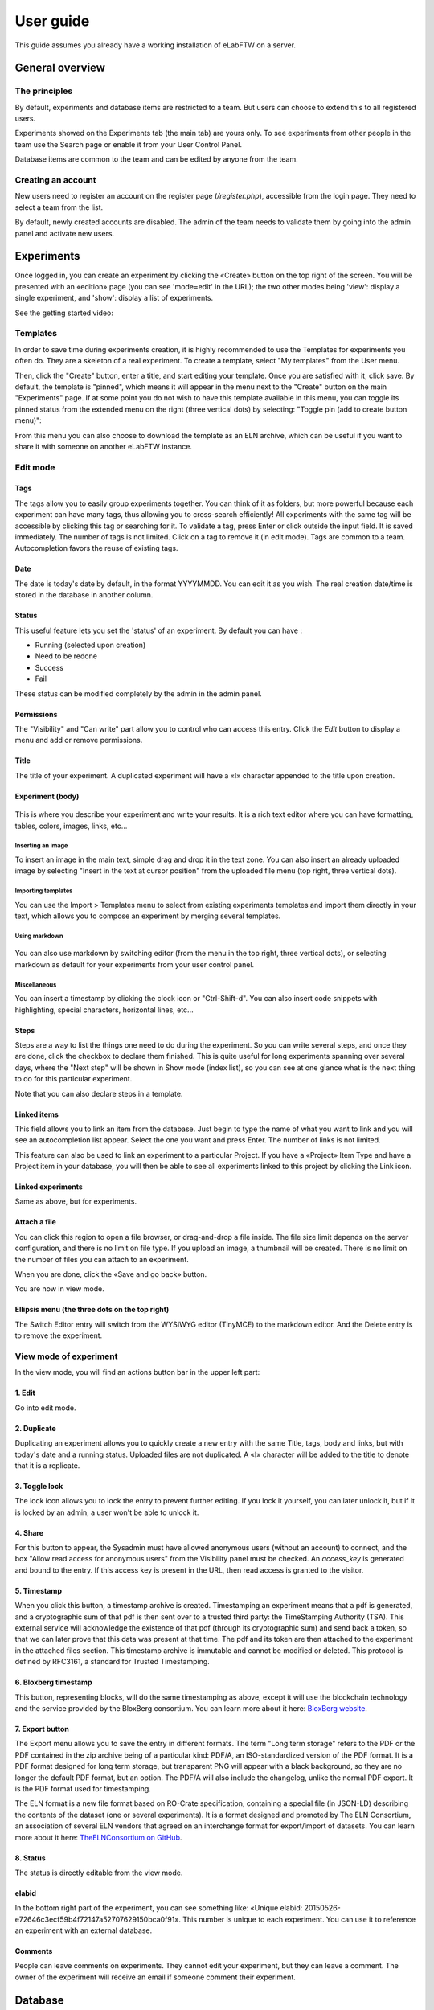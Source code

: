 .. _user-guide:

User guide
==========

This guide assumes you already have a working installation of eLabFTW on a server.

General overview
----------------

The principles
~~~~~~~~~~~~~~
By default, experiments and database items are restricted to a team. But users can choose to extend this to all registered users.

Experiments showed on the Experiments tab (the main tab) are yours only. To see experiments from other people in the team use the Search page or enable it from your User Control Panel.

Database items are common to the team and can be edited by anyone from the team.

Creating an account
~~~~~~~~~~~~~~~~~~~
New users need to register an account on the register page (`/register.php`), accessible from the login page. They need to select a team from the list.

By default, newly created accounts are disabled. The admin of the team needs to validate them by going into the admin panel and activate new users.

Experiments
-----------
Once logged in, you can create an experiment by clicking the «Create» button on the top right of the screen. You will be presented with an «edition» page (you can see 'mode=edit' in the URL); the two other modes being 'view': display a single experiment, and 'show': display a list of experiments.

See the getting started video:

.. raw:: html

    <iframe width="560" height="315" src="https://www.youtube.com/embed/k30uyH2_LMM" frameborder="0" allow="accelerometer; autoplay; encrypted-media; gyroscope; picture-in-picture" allowfullscreen></iframe>

Templates
~~~~~~~~~
In order to save time during experiments creation, it is highly recommended to use the Templates for experiments you often do. They are a skeleton of a real experiment. To create a template, select "My templates" from the User menu.

.. image:: img/template-menu-click.png

Then, click the "Create" button, enter a title, and start editing your template. Once you are satisfied with it, click save. By default, the template is "pinned", which means it will appear in the menu next to the "Create" button on the main "Experiments" page. If at some point you do not wish to have this template available in this menu, you can toggle its pinned status from the extended menu on the right (three vertical dots) by selecting: "Toggle pin (add to create button menu)":

.. image:: img/template-toggle-pin.png

From this menu you can also choose to download the template as an ELN archive, which can be useful if you want to share it with someone on another eLabFTW instance.

Edit mode
~~~~~~~~~

Tags
````
The tags allow you to easily group experiments together. You can think of it as folders, but more powerful because each experiment can have many tags, thus allowing you to cross-search efficiently!
All experiments with the same tag will be accessible by clicking this tag or searching for it. To validate a tag, press Enter or click outside the input field. It is saved immediately. The number of tags is not limited. Click on a tag to remove it (in edit mode). Tags are common to a team. Autocompletion favors the reuse of existing tags.

.. only:: html

    .. image:: img/quick_tags.*

Date
````
The date is today's date by default, in the format YYYYMMDD. You can edit it as you wish. The real creation date/time is stored in the database in another column.

Status
``````
This useful feature lets you set the 'status' of an experiment. By default you can have :

- Running (selected upon creation)
- Need to be redone
- Success
- Fail

These status can be modified completely by the admin in the admin panel.

Permissions
```````````
The "Visibility" and "Can write" part allow you to control who can access this entry. Click the `Edit` button to display a menu and add or remove permissions.

Title
`````
The title of your experiment. A duplicated experiment will have a «I» character appended to the title upon creation.

Experiment (body)
`````````````````

    .. image:: img/tinymce-editor.png
       :alt: Tinymce editor

This is where you describe your experiment and write your results. It is a rich text editor where you can have formatting, tables, colors, images, links, etc…

Inserting an image
""""""""""""""""""

To insert an image in the main text, simple drag and drop it in the text zone. You can also insert an already uploaded image by selecting "Insert in the text at cursor position" from the uploaded file menu (top right, three vertical dots).

Importing templates
"""""""""""""""""""

You can use the Import > Templates menu to select from existing experiments templates and import them directly in your text, which allows you to compose an experiment by merging several templates.

Using markdown
""""""""""""""

    .. image:: img/markdown-editor.*
       :alt: Markdown editor

You can also use markdown by switching editor (from the menu in the top right, three vertical dots), or selecting markdown as default for your experiments from your user control panel.

Miscellaneous
"""""""""""""

You can insert a timestamp by clicking the clock icon or "Ctrl-Shift-d". You can also insert code snippets with highlighting, special characters, horizontal lines, etc...

Steps
`````
Steps are a way to list the things one need to do during the experiment. So you can write several steps, and once they are done, click the checkbox to declare them finished. This is quite useful for long experiments spanning over several days, where the "Next step" will be shown in Show mode (index list), so you can see at one glance what is the next thing to do for this particular experiment.

Note that you can also declare steps in a template.

Linked items
````````````
This field allows you to link an item from the database. Just begin to type the name of what you want to link and you will see an autocompletion list appear. Select the one you want and press Enter. The number of links is not limited.

This feature can also be used to link an experiment to a particular Project. If you have a «Project» Item Type and have a Project item in your database, you will then be able to see all experiments linked to this project by clicking the Link icon.

Linked experiments
``````````````````
Same as above, but for experiments.

Attach a file
`````````````
You can click this region to open a file browser, or drag-and-drop a file inside. The file size limit depends on the server configuration, and there is no limit on file type. If you upload an image, a thumbnail will be created. There is no limit on the number of files you can attach to an experiment.

When you are done, click the «Save and go back» button.

You are now in view mode.

Ellipsis menu (the three dots on the top right)
```````````````````````````````````````````````

The Switch Editor entry will switch from the WYSIWYG editor (TinyMCE) to the markdown editor. And the Delete entry is to remove the experiment.

View mode of experiment
~~~~~~~~~~~~~~~~~~~~~~~
In the view mode, you will find an actions button bar in the upper left part:

.. image:: img/view-mode-numbered.png
    :align: center
    :alt: view mode numbered

1. Edit
```````
Go into edit mode.

2. Duplicate
````````````
Duplicating an experiment allows you to quickly create a new entry with the same Title, tags, body and links, but with today's date and a running status. Uploaded files are not duplicated. A «I» character will be added to the title to denote that it is a replicate.

3. Toggle lock
``````````````
The lock icon allows you to lock the entry to prevent further editing. If you lock it yourself, you can later unlock it, but if it is locked by an admin, a user won't be able to unlock it.

4. Share
````````
For this button to appear, the Sysadmin must have allowed anonymous users (without an account) to connect, and the box "Allow read access for anonymous users" from the Visibility panel must be checked. An `access_key` is generated and bound to the entry. If this access key is present in the URL, then read access is granted to the visitor.

5. Timestamp
````````````
When you click this button, a timestamp archive is created. Timestamping an experiment means that a pdf is generated, and a cryptographic sum of that pdf is then sent over to a trusted third party: the TimeStamping Authority (TSA). This external service will acknowledge the existence of that pdf (through its cryptographic sum) and send back a token, so that we can later prove that this data was present at that time. The pdf and its token are then attached to the experiment in the attached files section. This timestamp archive is immutable and cannot be modified or deleted. This protocol is defined by RFC3161, a standard for Trusted Timestamping.

6. Bloxberg timestamp
`````````````````````
This button, representing blocks, will do the same timestamping as above, except it will use the blockchain technology and the service provided by the BloxBerg consortium. You can learn more about it here: `BloxBerg website <https://bloxberg.org/discover/mission/>`_.

7. Export button
````````````````

.. image:: img/view-mode-export-dropdown.png
    :align: center
    :alt: view mode export dropdown

The Export menu allows you to save the entry in different formats. The term "Long term storage" refers to the PDF or the PDF contained in the zip archive being of a particular kind: PDF/A, an ISO-standardized version of the PDF format. It is a PDF format designed for long term storage, but transparent PNG will appear with a black background, so they are no longer the default PDF format, but an option. The PDF/A will also include the changelog, unlike the normal PDF export. It is the PDF format used for timestamping.

The ELN format is a new file format based on RO-Crate specification, containing a special file (in JSON-LD) describing the contents of the dataset (one or several experiments). It is a format designed and promoted by The ELN Consortium, an association of several ELN vendors that agreed on an interchange format for export/import of datasets. You can learn more about it here: `TheELNConsortium on GitHub <https://github.com/TheELNConsortium/>`_.


8. Status
`````````
The status is directly editable from the view mode.


elabid
``````
In the bottom right part of the experiment, you can see something like: «Unique elabid: 20150526-e72646c3ecf59b4f72147a52707629150bca0f91». This number is unique to each experiment. You can use it to reference an experiment with an external database.

Comments
````````
People can leave comments on experiments. They cannot edit your experiment, but they can leave a comment. The owner of the experiment will receive an email if someone comment their experiment.

Database
--------
Same as experiments for a lot of things, except there is no status, but a rating system (little stars). You can store any type of items inside, the admin can edit the available types of items.

In view mode, click the link icon to show all experiments linked with this item.

Examples of database items types:

* antibodies
* microscopes
* plasmids
* drugs
* chemicals
* equipment
* projects

Team
----
This page presents the members and some statistics about the team. You'll also find here a molecule drawer. Note: this molecule drawer can be displayed when you create an experiment. Go to your user control panel to adjust this setting.

Scheduler
~~~~~~~~~
Since version 1.3.0, a scheduler is available to book equipment. First you need to set some item types as bookable from the Admin Panel. After you select an item from the Scheduler page, and use the calendar to book it.

See the video about the scheduler below:

.. raw:: html

   <iframe width="560" height="315" src="https://www.youtube.com/embed/lGESXKV2-CM" frameborder="0" allow="accelerometer; autoplay; encrypted-media; gyroscope; picture-in-picture" allowfullscreen></iframe>

User panel
----------

The user panel is where you can adjust preferences for your account. You can access it by clicking the link in the bottom left of every page, or through the user menu in the top right.

Preferences tab
~~~~~~~~~~~~~~~
From here you can select a language, adjust the display settings, change the keyboard shortcuts, modify the PDF settings, select a different text editor and set the default permission settings.

Account tab
~~~~~~~~~~~
This page allows you to modify your email/password, activate multi-factor authentication and change your name or add your `ORCID <https://orcid.org/>`_ if you have one.

What is two factor authentication?
``````````````````````````````````
Multi-factor authentication, MFA (or Two-factor authentication, 2FA) is a mechanism to further protect your account. After logging in with your password, you will need to enter a 6 digits code that changes every 30 seconds. This code will be displayed by a special application on your cellphone. If you have never used such a mechanism, you need to first install a 2FA application on your phone.

* For Android phones, the recommended application is `Aegis <https://getaegis.app/>`_ (Open Source).
* For iPhone, you can use `Authy <https://authy.com/download/>`_ (Proprietary but with good features).

If you already have a 2FA application, eLabFTW can work with it: you don't need to install another application.

Once this application is installed, on the eLabFTW page, select YES to "Use two-factor authentication?" and click Save. You will then be presented with a QR code, scan it with the application on your phone and enter the code. That's it, now your account is secured with multi-factor authentication.

**Note**: it is highly recommended to enable 2FA wherever you can.

Templates tab
~~~~~~~~~~~~~
Manage your templates. Once a template has been created, you can add tags, steps and links to it. It will then be available from the Create menu.

Api keys tab
~~~~~~~~~~~~
Create an API key for your account from this page. API keys are needed if you wish to access resources through the REST API.

How to have folders or projects grouping experiments?
-----------------------------------------------------

First, try to go beyond the nested, tree-like structure of hierarchical folders.

Imagine you have an experiment which is:

- about "Protein MR73"
- using "Western blot"
- an external collaboration
- with "HEK cells"

Now if that experiment was a file, you might want to store it in "Collaborations > Western Blot > MR73" maybe. Or "Project MR73 > Collaborations > HEK"?

But what if you have another one that is also using HEK cells but has nothing in common with the previous one. How would you go about looking for all the experiments with HEK? And all the experiments related to MR73 that involve a Western Blot?

In a traditional folder structure, you would need to search for it in almost each sub-folders.

Enter **tags**.

Tags
~~~~

Tags are a way to label your experiments (and database objects) with defined keywords and you can have as many as you want!

.. image:: img/tags-view.png
    :align: center
    :alt: tags

Now with the experiments correctly tagged, finding them through different search angles becomes easy! You can search for one tag or many tags directly from the main page.

Favorite tags
~~~~~~~~~~~~~

Over time, you will have some tags that become your favorites, as they are always the ones you look for for a set of experiments.

Since version 4.2.0 it is possible to define "Favorite tags" that will appear in the left pane of the page listing entries. It allows quick overview of related entries. You should try this feature, start by clicking the arrow on the left of the screen to toggle the left pane. Click the + button and start typing a tag to add it to the list of Favorite tags.

    .. image:: img/favtags.*
        :align: center
        :alt: favorite tags

Note that if you use a "Favorite tag" filter and then create an experiment, it will be tagged automatically with that tag.

Using Projects
~~~~~~~~~~~~~~

There is also another way to group experiments together, that you can use along with tags. It's using a database item of type : Project.

Go to the Admin Panel and create a type of item: "Project". Go to the Database tab and create a new "Project" describing a group of experiments, a project. Go to the Experiments tab and create an experiment. In the field "Link to database", type the name of the project and click on the autocompletion field appearing, and press enter (or click outside). This experiment is now linked to the project. So you can easily go to the project description from the experiment, but more importantly, you can from the Project entry, click the "Show related" icon (chainlink) and display all experiments linked to this project!

Make sure to create experiments templates that already link to that Project so the link will always be here when the experiment is created by a user.

Importing data
--------------

It is possible to import data from files into eLabFTW. Click the arrow on the left of the **Create** button to show the `Import from file` menu entry. A modal window appears to allow you to choose:

* Where do you import: either the category of database items, or your experiments or if you are Admin, experiments of other users
* The read/write permission levels of the imported entry(ies)
* The actual file to import

Importing from a .eln archive
~~~~~~~~~~~~~~~~~~~~~~~~~~~~~

You can import data from a .eln archive generated by any ELN software conforming to the `specification <https://github.com/TheELNConsortium/TheELNFileFormat/blob/master/SPECIFICATION.md>`_.

Importing from a .zip archive
~~~~~~~~~~~~~~~~~~~~~~~~~~~~~

Only zip files generated by eLabFTW can be imported here.

Importing from a .csv file
~~~~~~~~~~~~~~~~~~~~~~~~~~

If you already have some "items" catalogued in an Excel file or File Maker database, you can import them in eLabFTW with a .csv file.
A .csv file is a very simple file format. You can save a .xlsx or .ods file into this format. If using Microsoft Office, make sure to select "CSV UTF-8" in the dropdown menu. It needs to be "flat", meaning the first row is the column names, and all subsequent rows correspond to one entry.

To achieve a successful import, make sure to follow these instructions:

1. Preparing the file
`````````````````````

It is important to make sure that the file you are going to import is "clean". Open your file (.xls/.xlsx/.ods/.csv) in an editor like LibreOffice Calc or Microsoft Excel.

Make sure that there are now empty rows or extra information outside the main data. And that you don't have columns with the same name, or columns with no useful information.

You should have a number of columns and rows, looking something like that:

.. list-table:: Example antibodies dataset
   :header-rows: 1

   * - Name
     - Host
     - Target
     - Reference
     - Seller
     - Storage
   * - Anti α-actin
     - Mouse
     - Human
     - AB3148
     - Abcam
     - -20°C
   * - Anti γ-tubulin
     - Rabbit
     - Human
     - AB1337
     - Abcam
     - +4°C


Now you need to have a column named **title**. This is the column that will be picked up as the title of the eLabFTW entry once imported. This column doesn't necessarily needs to be the first one, but it needs to be there. Here we're going to change the "Name" column. So now it looks like this:


.. list-table:: Example antibodies dataset modified
   :header-rows: 1

   * - title
     - Host
     - Target
     - Reference
     - Seller
     - Storage
   * - Anti α-actin
     - Mouse
     - Human
     - AB3148
     - Abcam
     - -20°C
   * - Anti γ-tubulin
     - Rabbit
     - Human
     - AB1337
     - Abcam
     - +4°C

If you wish to include tags during the import, specify a column "tags" that will contain the tags separated by a "|" character. You can also have a "metadata" column containing JSON.

Once you are satisfied with the file, export it as a **.csv** (in File > Save as...). Make a copy of only the first 3 rows and export that too as csv, this will be our test file.

2. Importing the file
`````````````````````

Click "Import from file" from the "Create" submenu. If you haven't done it already, create first an Item Type that fits your data (or ask your Admin to do it). Here we will create an "Antibody" category as that's what we are importing, from the "Items Types" tab.

In the import windows, select the correct category (Antibody in this example). Then select the visibility. Now select your **test** CSV file (with a few rows only) and click the "Import" button.

Every row will correspond to an entry in the correct category of database items. All the columns (except title) will be imported in the body of each entry.

If the import looks good, you can now delete these newly imported items and import your complete file.

Using the API to control how things are imported
````````````````````````````````````````````````

If you want to have complete control over the import process, you can use a helper program to do the import.


.. code-block:: python

    #!/usr/bin/env python
    import elabapy
    import csv

    manager = elabapy.Manager(token="YOUR_TOKEN", endpoint="https://elabftw.example.org/api/v1/")

    # Note: use encoding='utf-8-sig' in the open() call if your file has BOM (Byte Order Mark)
    # Also make sure that the CSV file was saved as UTF-8 to avoid issues with special characters
    with open('some.csv', newline='') as csvfile:
        csvreader = csv.DictReader(csvfile, delimiter=',', quotechar='"')
        for row in csvreader:
            res = manager.create_experiment()
            # start by clearing out the content (default template)
            manager.post_experiment(res['id'], {'body': ''})
            # add a title
            manager.post_experiment(res['id'], {'title': row['title']})
            # now create a body with columns in bold
            manager.post_experiment(res['id'], {'bodyappend': '<strong><h2>Content:</h2></strong>' + row['content'] + '<br>'})
            manager.post_experiment(res['id'], {'bodyappend': '<strong><h2>Category:</h2></strong>' + row['category'] + '<br>'})
            manager.post_experiment(res['id'], {'bodyappend': '<strong><h2>Elabid:</h2></strong>' + row['elabid'] + '<br>'})


Here is another example but this time we import the column as metadata key, and row content as metadata value for all columns except the "title":

.. code-block:: python

    #!/usr/bin/env python
    import elabapy
    import csv
    import json

    # function to build the metadata json for a row
    def getMetadataFromRow(row):
        # our metadata object for one row, currently a dictionary with a key "extra_fields" holding an empty dictionary
        metadata = { 'extra_fields': {} }
        # now go over the columns (except the title) and add it to our extra_fields object
        for keyval in row.items():
            if keyval[0] == 'title':
                continue
            metadata['extra_fields'].update({keyval[0]: {'value': keyval[1]}})
        return json.dumps(metadata)

    manager = elabapy.Manager(token="YOUR_TOKEN", endpoint="https://elabftw.example.org/api/v1/")

    # Note: use encoding='utf-8-sig' in the open() call if your file has BOM (Byte Order Mark)
    # Also make sure that the CSV file was saved as UTF-8 to avoid issues with special characters
    with open('some.csv', newline='') as csvfile:
        csvreader = csv.DictReader(csvfile, delimiter=',', quotechar='"')
        for row in csvreader:
            # let's assume 6 corresponds to our Antibody category database id. Visit /api/v2/items_types to GET a list.
            res = manager.create_item(6)
            # start by clearing out the content (default template)
            manager.post_item(res['id'], {'body': ''})
            # add a title
            manager.post_item(res['id'], {'title': row['title']})
            # add the metadata column
            manager.post_item(res['id'], {'metadata': getMetadataFromRow(row)})


Miscellaneous
-------------

You can export experiments in .zip. If the experiment was timestamped you will find in the archive the timestamped pdf and the corresponding .asn1 token.

You can export and import items from the database (it can be several items).

Press 't' to have a TODO list.

.. raw:: html

   <iframe width="560" height="315" src="https://www.youtube.com/embed/maylkcTAarg" frameborder="0" allow="accelerometer; autoplay; encrypted-media; gyroscope; picture-in-picture" allowfullscreen></iframe>

In the editor, press Ctrl+shift+d to get today's date inserted at cursor position.

Signatures
~~~~~~~~~~

On paper notebooks, there was this idea of having another lab member signing every page of a notebook before the page would get plastified to prevent modifications. To my knowledge, this was seldom done properly.

With eLabFTW, you can have this workflow, but it is much easier to achieve:

- User A finishes an experiment
- User B, that has locking power (Admin + Lock user group) can go on that experiment and click the lock icon

This prevents user A from modifying the content (like plastifying), and it keeps a log of who locked it and when (like signing the page).
